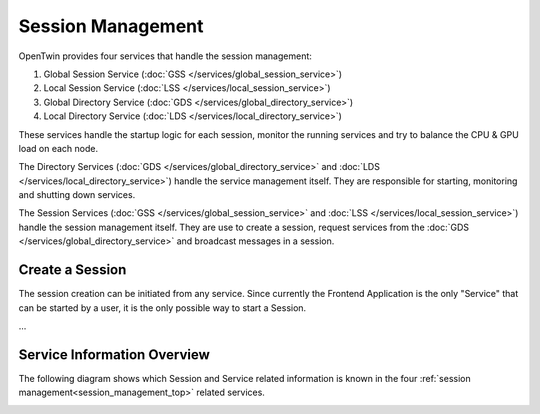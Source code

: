 .. _session_management_top:

Session Management
##################

OpenTwin provides four services that handle the session management:

1. Global Session Service (:doc:`GSS </services/global_session_service>`)
2. Local Session Service (:doc:`LSS </services/local_session_service>`)
3. Global Directory Service (:doc:`GDS </services/global_directory_service>`)
4. Local Directory Service (:doc:`LDS </services/local_directory_service>`)

These services handle the startup logic for each session, monitor the running services and try to balance the CPU & GPU load on each node.

The Directory Services (:doc:`GDS </services/global_directory_service>` and :doc:`LDS </services/local_directory_service>`) handle the service management itself.
They are responsible for starting, monitoring and shutting down services.

The Session Services (:doc:`GSS </services/global_session_service>` and :doc:`LSS </services/local_session_service>`) handle the session management itself.
They are use to create a session, request services from the :doc:`GDS </services/global_directory_service>` and broadcast messages in a session.

Create a Session
****************

The session creation can be initiated from any service.
Since currently the Frontend Application is the only "Service" that can be started by a user, it is the only possible way to start a Session.

...

.. image:: images/service_start_logic_sequence.svg
    :width: 40%


Service Information Overview
****************************

The following diagram shows which Session and Service related information is known in the four :ref:`session management<session_management_top>` related services.

.. image:: images/service_information_overview.svg
    :width: 70%
